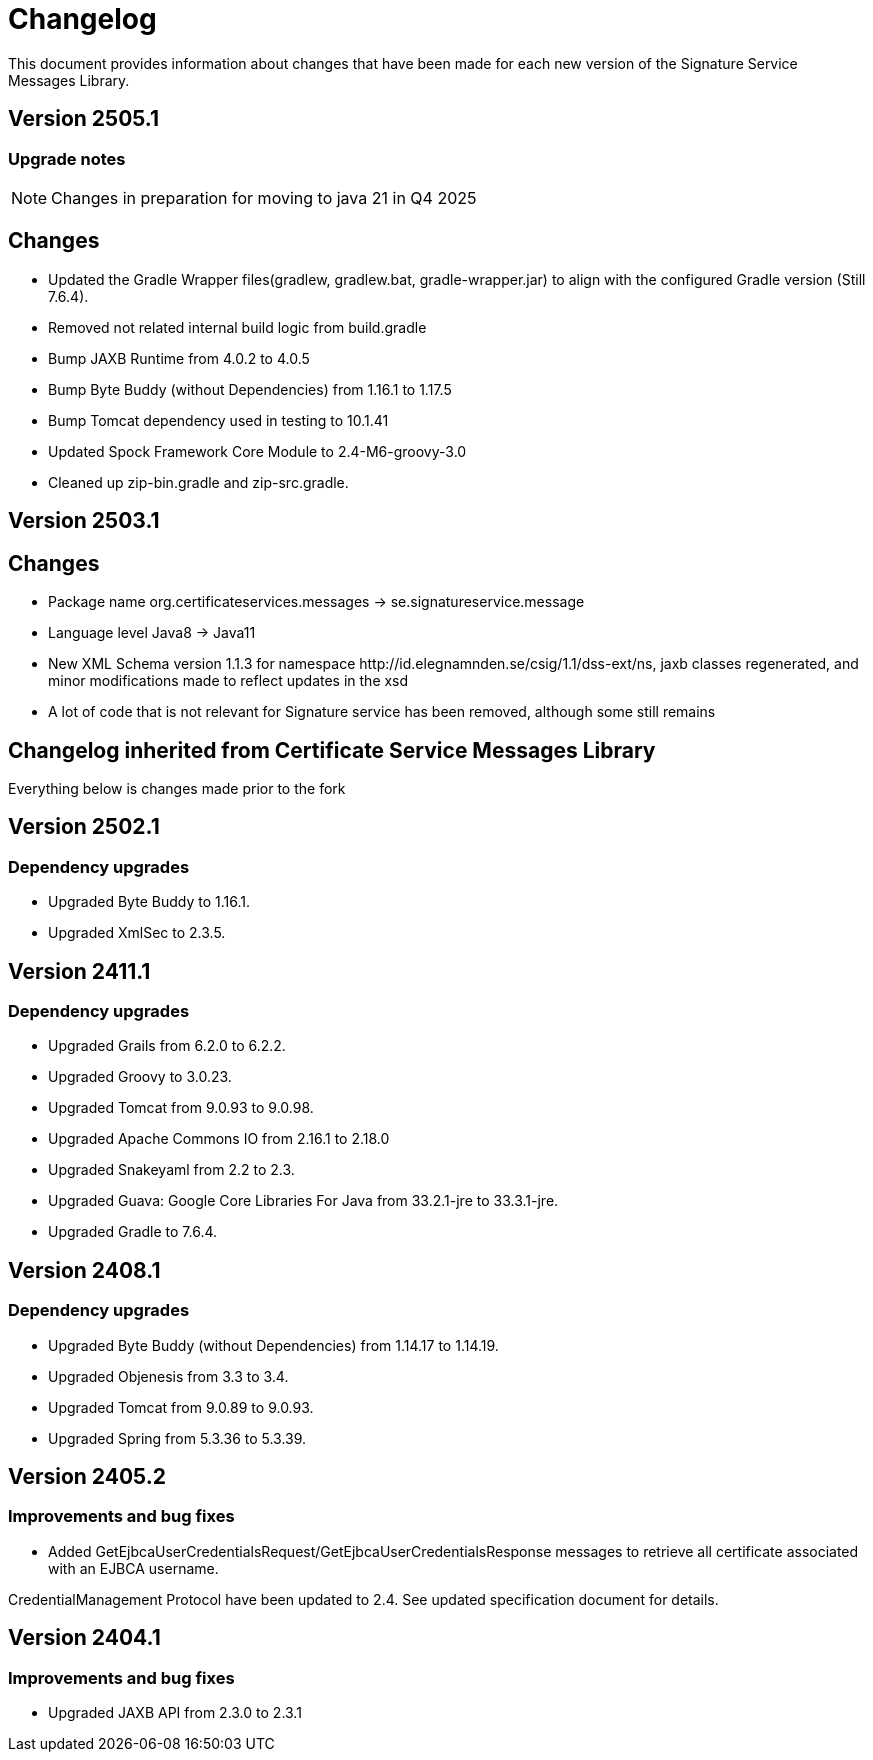 = Changelog

This document provides information about changes that have been made for each new version
of the Signature Service Messages Library.

== Version 2505.1

=== Upgrade notes
NOTE: Changes in preparation for moving to java 21 in Q4 2025

== Changes

* Updated the Gradle Wrapper files(gradlew, gradlew.bat, gradle-wrapper.jar)
to align with the configured Gradle version (Still 7.6.4).
* Removed not related internal build logic from build.gradle
* Bump JAXB Runtime from 4.0.2 to 4.0.5
* Bump Byte Buddy (without Dependencies) from 1.16.1 to 1.17.5
* Bump Tomcat dependency used in testing to 10.1.41
* Updated Spock Framework Core Module to 2.4-M6-groovy-3.0
* Cleaned up zip-bin.gradle and zip-src.gradle.

== Version 2503.1

== Changes

* Package name org.certificateservices.messages -> se.signatureservice.message
* Language level Java8 -> Java11
* New XML Schema version 1.1.3 for namespace \http://id.elegnamnden.se/csig/1.1/dss-ext/ns, jaxb classes regenerated,
and minor modifications made to reflect updates in the xsd
* A lot of code that is not relevant for Signature service has been removed, although some still remains

== Changelog inherited from Certificate Service Messages Library

Everything below is changes made prior to the fork

== Version 2502.1

=== Dependency upgrades

* Upgraded Byte Buddy to 1.16.1.
* Upgraded XmlSec to 2.3.5.

== Version 2411.1

=== Dependency upgrades

* Upgraded Grails from 6.2.0 to 6.2.2.
* Upgraded Groovy to 3.0.23.
* Upgraded Tomcat from 9.0.93 to 9.0.98.
* Upgraded Apache Commons IO from 2.16.1 to 2.18.0
* Upgraded Snakeyaml from 2.2 to 2.3.
* Upgraded Guava: Google Core Libraries For Java from 33.2.1-jre to 33.3.1-jre.
* Upgraded Gradle to 7.6.4.

== Version 2408.1

=== Dependency upgrades

* Upgraded Byte Buddy (without Dependencies) from 1.14.17 to 1.14.19.
* Upgraded Objenesis from 3.3 to 3.4.
* Upgraded Tomcat from 9.0.89 to 9.0.93.
* Upgraded Spring from 5.3.36 to 5.3.39.

== Version 2405.2

=== Improvements and bug fixes

* Added GetEjbcaUserCredentialsRequest/GetEjbcaUserCredentialsResponse messages
to retrieve all certificate associated with an EJBCA username.

CredentialManagement Protocol have been updated to 2.4. See updated specification document
for details.

== Version 2404.1

=== Improvements and bug fixes
* Upgraded JAXB API from 2.3.0 to 2.3.1
